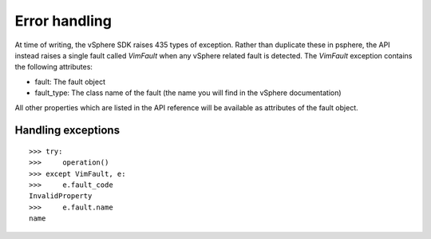 Error handling
==============

At time of writing, the vSphere SDK raises 435 types of exception. Rather
than duplicate these in psphere, the API instead raises a single fault 
called `VimFault` when any vSphere related fault is detected. The `VimFault`
exception contains the following attributes:

* fault: The fault object
* fault_type: The class name of the fault (the name you will find in the vSphere documentation)

All other properties which are listed in the API reference will be available
as attributes of the fault object.

Handling exceptions
-------------------

::

    >>> try:
    >>>     operation()
    >>> except VimFault, e:
    >>>     e.fault_code
    InvalidProperty
    >>>     e.fault.name
    name

